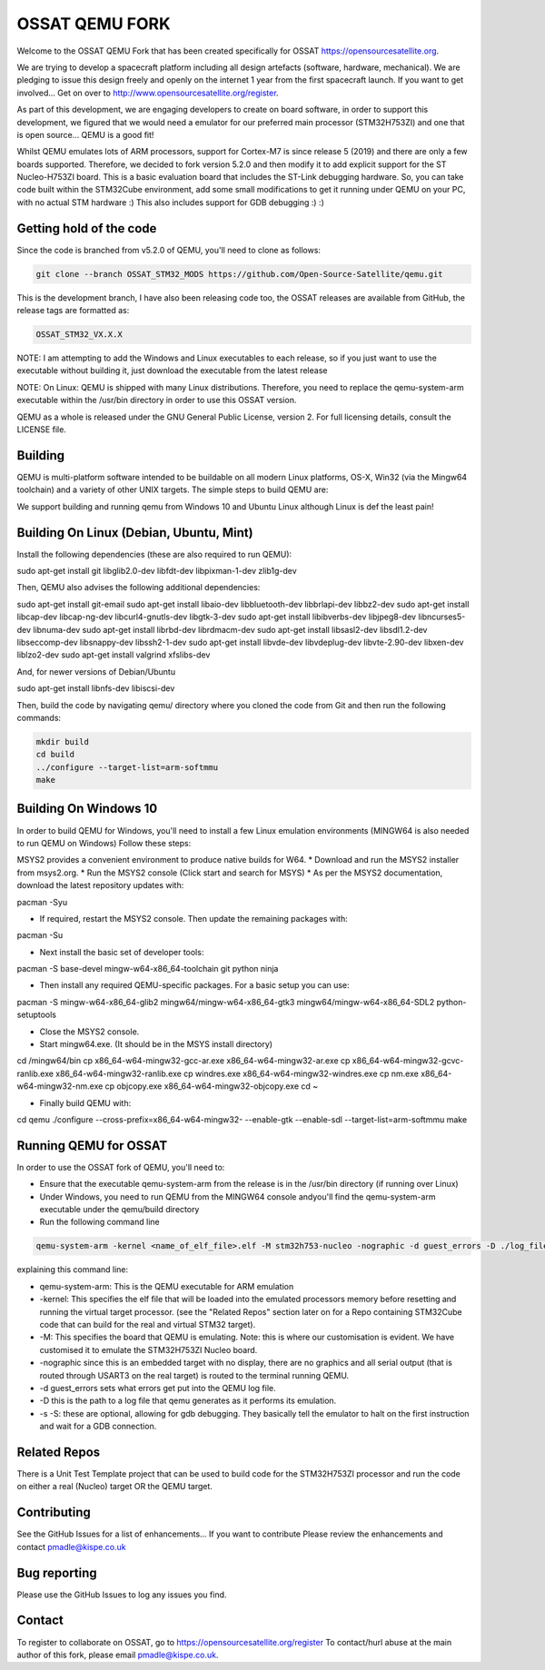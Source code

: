 ===============
OSSAT QEMU FORK
===============

Welcome to the OSSAT QEMU Fork that has been created specifically for
OSSAT `<https://opensourcesatellite.org>`_.

We are trying to develop a spacecraft platform including all design
artefacts (software, hardware, mechanical). We are pledging to
issue this design freely and openly on the internet 1 year from the
first spacecraft launch. If you want to get involved... Get on over 
to http://www.opensourcesatellite.org/register. 

As part of this development, we are engaging developers to create
on board software, in order to support this development, we figured
that we would need a emulator for our preferred main processor
(STM32H753ZI) and one that is open source... QEMU is a good fit!

Whilst QEMU emulates lots of ARM processors, support for Cortex-M7
is since release 5 (2019) and there are only a few boards supported.
Therefore, we decided to fork version 5.2.0 and then modify it to add
explicit support for the ST Nucleo-H753ZI board. This is a basic
evaluation board that includes the ST-Link debugging hardware. So,
you can take code built within the STM32Cube environment, add some
small modifications to get it running under QEMU on your PC,
with no actual STM hardware :)
This also includes support for GDB debugging :) :)

Getting hold of the code
========================

Since the code is branched from v5.2.0 of QEMU, you'll need to clone
as follows:

.. code-block:: shell

   git clone --branch OSSAT_STM32_MODS https://github.com/Open-Source-Satellite/qemu.git

This is the development branch, I have also been releasing code too,
the OSSAT releases are available from GitHub, the release tags are 
formatted as:

.. code-block:: shell

  OSSAT_STM32_VX.X.X

NOTE: I am attempting to add the Windows and Linux executables to each
release, so if you just want to use the executable without building it,
just download the executable from the latest release

NOTE: On Linux: QEMU is shipped with many Linux distributions. Therefore,
you need to replace the qemu-system-arm executable within the /usr/bin
directory in order to use this OSSAT version.

QEMU as a whole is released under the GNU General Public License,
version 2. For full licensing details, consult the LICENSE file.
   
Building
========

QEMU is multi-platform software intended to be buildable on all modern
Linux platforms, OS-X, Win32 (via the Mingw64 toolchain) and a variety
of other UNIX targets. The simple steps to build QEMU are:

We support building and running qemu from Windows 10 and Ubuntu Linux 
although Linux is def the least pain!

Building On Linux (Debian, Ubuntu, Mint)
========================================

Install the following dependencies (these are also required to run QEMU):

.. code-block:: shell

sudo apt-get install git libglib2.0-dev libfdt-dev libpixman-1-dev zlib1g-dev

Then, QEMU also advises the following additional dependencies:

.. code-block:: shell

sudo apt-get install git-email
sudo apt-get install libaio-dev libbluetooth-dev libbrlapi-dev libbz2-dev
sudo apt-get install libcap-dev libcap-ng-dev libcurl4-gnutls-dev libgtk-3-dev
sudo apt-get install libibverbs-dev libjpeg8-dev libncurses5-dev libnuma-dev
sudo apt-get install librbd-dev librdmacm-dev
sudo apt-get install libsasl2-dev libsdl1.2-dev libseccomp-dev libsnappy-dev libssh2-1-dev
sudo apt-get install libvde-dev libvdeplug-dev libvte-2.90-dev libxen-dev liblzo2-dev
sudo apt-get install valgrind xfslibs-dev

And, for newer versions of Debian/Ubuntu

.. code-block:: shell

sudo apt-get install libnfs-dev libiscsi-dev

Then, build the code by navigating qemu/ directory where you cloned the code from Git and then run the following commands: 

.. code-block:: shell

  mkdir build
  cd build
  ../configure --target-list=arm-softmmu
  make

Building On Windows 10
======================

In order to build QEMU for Windows, you'll need to install a few Linux emulation environments (MINGW64 is also needed to run QEMU on Windows)
Follow these steps:

MSYS2 provides a convenient environment to produce native builds for W64.
* Download and run the MSYS2 installer from msys2.org.
* Run the MSYS2 console (Click start and search for MSYS)
* As per the MSYS2 documentation, download the latest repository updates with:

.. code-block:: shell

pacman -Syu

* If required, restart the MSYS2 console. Then update the remaining packages with:

.. code-block:: shell

pacman -Su

* Next install the basic set of developer tools:

.. code-block:: shell

pacman -S base-devel mingw-w64-x86_64-toolchain git python ninja

* Then install any required QEMU-specific packages. For a basic setup you can use:

.. code-block:: shell

pacman -S mingw-w64-x86_64-glib2 mingw64/mingw-w64-x86_64-gtk3 mingw64/mingw-w64-x86_64-SDL2 python-setuptools

* Close the MSYS2 console.
* Start mingw64.exe. (It should be in the MSYS install directory)

.. code-block:: shell

cd /mingw64/bin
cp x86_64-w64-mingw32-gcc-ar.exe x86_64-w64-mingw32-ar.exe
cp x86_64-w64-mingw32-gcvc-ranlib.exe x86_64-w64-mingw32-ranlib.exe
cp windres.exe x86_64-w64-mingw32-windres.exe
cp nm.exe x86_64-w64-mingw32-nm.exe
cp objcopy.exe x86_64-w64-mingw32-objcopy.exe
cd ~


- Finally build QEMU with:

.. code-block:: shell

cd qemu
./configure --cross-prefix=x86_64-w64-mingw32- --enable-gtk --enable-sdl --target-list=arm-softmmu
make

Running QEMU for OSSAT
======================

In order to use the OSSAT fork of QEMU, you'll need to:

* Ensure that the executable qemu-system-arm from the release is in the
  /usr/bin directory (if running over Linux)
* Under Windows, you need to run QEMU from the MINGW64 console andyou'll 
  find the qemu-system-arm executable under the qemu/build directory
* Run the following command line

.. code-block:: shell
  
  qemu-system-arm -kernel <name_of_elf_file>.elf -M stm32h753-nucleo -nographic -d guest_errors -D ./log_file.txt

explaining this command line:

* qemu-system-arm: This is the QEMU executable for ARM emulation
* -kernel: This specifies the elf file that will be loaded into the emulated
  processors memory before resetting and running the virtual target processor.
  (see the "Related Repos" section later on for a Repo containing STM32Cube
  code that can build for the real and virtual STM32 target).
* -M: This specifies the board that QEMU is emulating. Note: this is where
  our customisation is evident. We have customised it to emulate the
  STM32H753ZI Nucleo board.
* -nographic since this is an embedded target with no display, there are
  no graphics and all serial output (that is routed through USART3 on the
  real target) is routed to the terminal running QEMU.
* -d guest_errors sets what errors get put into the QEMU log file.
* -D this is the path to a log file that qemu generates as it performs its
  emulation.

* -s -S: these are optional, allowing for gdb debugging. They basically
  tell the emulator to halt on the first instruction and wait for a GDB
  connection.


Related Repos
=============

There is a Unit Test Template project that can be used to build code for the
STM32H753ZI processor and run the code on either a real (Nucleo) target OR
the QEMU target.

Contributing
============

See the GitHub Issues for a list of enhancements... If you want to contribute
Please review the enhancements and contact pmadle@kispe.co.uk

Bug reporting
=============

Please use the GitHub Issues to log any issues you find.

Contact
=======

To register to collaborate on OSSAT, go to https://opensourcesatellite.org/register
To contact/hurl abuse at the main author of this fork, please email pmadle@kispe.co.uk.
